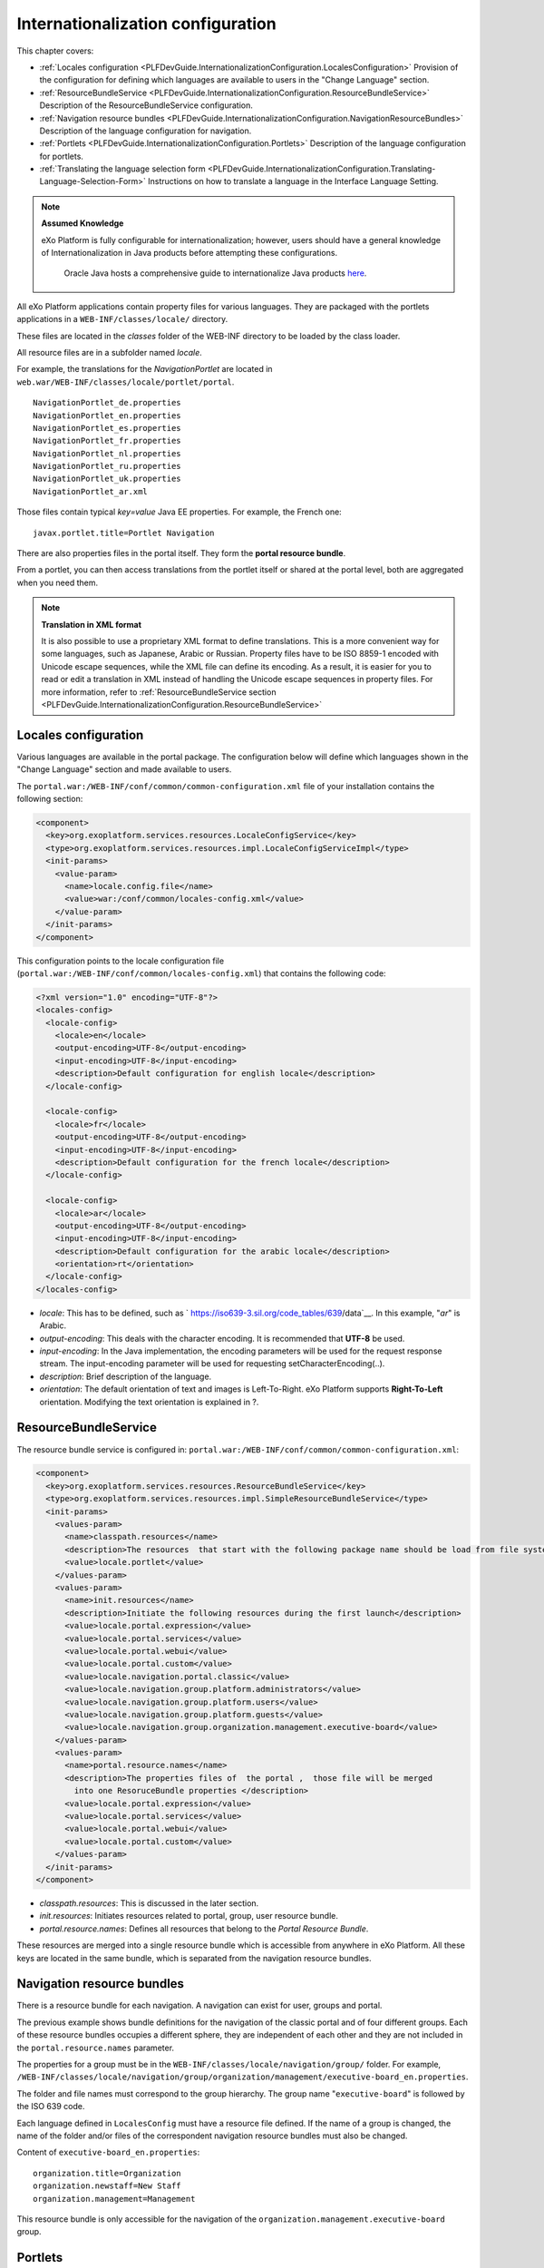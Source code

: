 .. _InternationalizationConfiguration:

###################################
Internationalization configuration
###################################

This chapter covers:

-  :ref:`Locales configuration <PLFDevGuide.InternationalizationConfiguration.LocalesConfiguration>`
   Provision of the configuration for defining which languages are
   available to users in the "Change Language" section.

-  :ref:`ResourceBundleService <PLFDevGuide.InternationalizationConfiguration.ResourceBundleService>`
   Description of the ResourceBundleService configuration.

-  :ref:`Navigation resource bundles <PLFDevGuide.InternationalizationConfiguration.NavigationResourceBundles>`
   Description of the language configuration for navigation.

-  :ref:`Portlets <PLFDevGuide.InternationalizationConfiguration.Portlets>`
   Description of the language configuration for portlets.

-  :ref:`Translating the language selection form <PLFDevGuide.InternationalizationConfiguration.Translating-Language-Selection-Form>`
   Instructions on how to translate a language in the Interface Language
   Setting.

.. note:: **Assumed Knowledge**

          eXo Platform is fully configurable for internationalization; 
          however, users should have a general knowledge of 
          Internationalization in Java products before attempting these 
          configurations.
		  Oracle Java hosts a comprehensive guide to internationalize 
		  Java products `here <http://docs.oracle.com/javase/tutorial/i18n/TOC.html>`__.

All eXo Platform applications contain property files for various 
languages.
They are packaged with the portlets applications in a
``WEB-INF/classes/locale/`` directory.

These files are located in the *classes* folder of the WEB-INF directory
to be loaded by the class loader.

All resource files are in a subfolder named *locale*.

For example, the translations for the *NavigationPortlet* are located in
``web.war/WEB-INF/classes/locale/portlet/portal``.

::

    NavigationPortlet_de.properties
    NavigationPortlet_en.properties
    NavigationPortlet_es.properties
    NavigationPortlet_fr.properties
    NavigationPortlet_nl.properties
    NavigationPortlet_ru.properties
    NavigationPortlet_uk.properties
    NavigationPortlet_ar.xml

Those files contain typical *key=value* Java EE properties. For example,
the French one:

::

    javax.portlet.title=Portlet Navigation

There are also properties files in the portal itself. They form the
**portal resource bundle**.

From a portlet, you can then access translations from the portlet itself
or shared at the portal level, both are aggregated when you need them.

.. note:: **Translation in XML format**

		  It is also possible to use a proprietary XML format to define
		  translations. This is a more convenient way for some languages, such
		  as Japanese, Arabic or Russian. Property files have to be ISO 8859-1
		  encoded with Unicode escape sequences, while the XML file can define
		  its encoding. As a result, it is easier for you to read or edit a
		  translation in XML instead of handling the Unicode escape sequences
		  in property files.
		  For more information, refer to :ref:`ResourceBundleService section <PLFDevGuide.InternationalizationConfiguration.ResourceBundleService>`

.. _PLFDevGuide.InternationalizationConfiguration.LocalesConfiguration:

======================
Locales configuration
======================

Various languages are available in the portal package. The configuration
below will define which languages shown in the "Change Language" section
and made available to users.

The ``portal.war:/WEB-INF/conf/common/common-configuration.xml`` file of
your installation contains the following section:

.. code:: xml

    <component>
      <key>org.exoplatform.services.resources.LocaleConfigService</key>
      <type>org.exoplatform.services.resources.impl.LocaleConfigServiceImpl</type>
      <init-params>
        <value-param>
          <name>locale.config.file</name>
          <value>war:/conf/common/locales-config.xml</value>
        </value-param>
      </init-params>
    </component>

This configuration points to the locale configuration file
(``portal.war:/WEB-INF/conf/common/locales-config.xml``) that contains
the following code:

.. code:: xml

    <?xml version="1.0" encoding="UTF-8"?>
    <locales-config>
      <locale-config>
        <locale>en</locale>
        <output-encoding>UTF-8</output-encoding>
        <input-encoding>UTF-8</input-encoding>
        <description>Default configuration for english locale</description>
      </locale-config>
     
      <locale-config>
        <locale>fr</locale>
        <output-encoding>UTF-8</output-encoding>
        <input-encoding>UTF-8</input-encoding>
        <description>Default configuration for the french locale</description>
      </locale-config>
     
      <locale-config>
        <locale>ar</locale>
        <output-encoding>UTF-8</output-encoding>
        <input-encoding>UTF-8</input-encoding>
        <description>Default configuration for the arabic locale</description>
        <orientation>rt</orientation>
      </locale-config>
    </locales-config>

-  *locale*: This has to be defined, such as
   ` https://iso639-3.sil.org/code_tables/639/data`__. In
   this example, "*ar*\ " is Arabic.

-  *output-encoding*: This deals with the character encoding. It is
   recommended that **UTF-8** be used.

-  *input-encoding*: In the Java implementation, the encoding parameters
   will be used for the request response stream. The input-encoding
   parameter will be used for requesting setCharacterEncoding(..).

-  *description*: Brief description of the language.

-  *orientation*: The default orientation of text and images is
   Left-To-Right. eXo Platform supports **Right-To-Left** orientation.
   Modifying the text orientation is explained in ?.

.. _PLFDevGuide.InternationalizationConfiguration.ResourceBundleService:

======================
ResourceBundleService
======================

The resource bundle service is configured in:
``portal.war:/WEB-INF/conf/common/common-configuration.xml``:

.. code:: xml

    <component>
      <key>org.exoplatform.services.resources.ResourceBundleService</key>
      <type>org.exoplatform.services.resources.impl.SimpleResourceBundleService</type>
      <init-params>
        <values-param>
          <name>classpath.resources</name>
          <description>The resources  that start with the following package name should be load from file system</description>
          <value>locale.portlet</value>      
        </values-param>      
        <values-param>
          <name>init.resources</name>
          <description>Initiate the following resources during the first launch</description>
          <value>locale.portal.expression</value>
          <value>locale.portal.services</value>
          <value>locale.portal.webui</value>
          <value>locale.portal.custom</value>
          <value>locale.navigation.portal.classic</value>
          <value>locale.navigation.group.platform.administrators</value>
          <value>locale.navigation.group.platform.users</value>
          <value>locale.navigation.group.platform.guests</value>
          <value>locale.navigation.group.organization.management.executive-board</value>               
        </values-param>      
        <values-param>
          <name>portal.resource.names</name>
          <description>The properties files of  the portal ,  those file will be merged 
            into one ResoruceBundle properties </description>
          <value>locale.portal.expression</value>
          <value>locale.portal.services</value>
          <value>locale.portal.webui</value>
          <value>locale.portal.custom</value>        
        </values-param>      
      </init-params>
    </component>

-  *classpath.resources*: This is discussed in the later section.

-  *init.resources*: Initiates resources related to portal, group, user
   resource bundle.

-  *portal.resource.names*: Defines all resources that belong to the
   *Portal Resource Bundle*.

These resources are merged into a single resource bundle which is
accessible from anywhere in eXo Platform. All these keys are located in the
same bundle, which is separated from the navigation resource bundles.

.. _PLFDevGuide.InternationalizationConfiguration.NavigationResourceBundles:

============================
Navigation resource bundles
============================

There is a resource bundle for each navigation. A navigation can exist
for user, groups and portal.

The previous example shows bundle definitions for the navigation of the
classic portal and of four different groups. Each of these resource
bundles occupies a different sphere, they are independent of each other
and they are not included in the ``portal.resource.names`` parameter.

The properties for a group must be in the
``WEB-INF/classes/locale/navigation/group/`` folder. For example,
``/WEB-INF/classes/locale/navigation/group/organization/management/executive-board_en.properties``.

The folder and file names must correspond to the group hierarchy. The
group name "``executive-board``\ " is followed by the ISO 639 code.

Each language defined in ``LocalesConfig`` must have a resource file
defined. If the name of a group is changed, the name of the folder
and/or files of the correspondent navigation resource bundles must also
be changed.

Content of ``executive-board_en.properties``:

::

    organization.title=Organization
    organization.newstaff=New Staff
    organization.management=Management

This resource bundle is only accessible for the navigation of the
``organization.management.executive-board`` group.

.. _PLFDevGuide.InternationalizationConfiguration.Portlets:

=========
Portlets
=========

Portlets are independent applications and deliver their own resource
files.

All shipped portlet resources are located in the ``locale/portlet``
subfolder. The ResourceBundleService parameter called
**classpath.resources** defines this subfolder.

**Example: Adding a Spanish translation to GadgetPortlet**

1. Create the ``GadgetPortlet_es.properties`` file in:
   ``WEB-INF/classes/locale/portlet/gadget/GadgetPortlet``.

2. Add ``Spanish`` as a **supported-locale** to ``portlet.xml`` ('es' is
   the 2 letters code for Spanish). The **resource-bundle** is already
   declared and is the same for all languages:

   .. code:: xml

		<supported-locale>en</supported-locale>
			<supported-locale>es</supported-locale>
			<resource-bundle>locale.portlet.gadget.GadgetPortlet</resource-bundle>

See the portlet specification for more details about the portlet
internationalization.

**Standard portlet resource keys**

The portlet specifications define three standard keys: Title, Short
Title and Keywords. Keywords are formatted as a comma-separated list of
tags.

::

     javax.portlet.title=Breadcrumbs Portlet
     javax.portlet.short-title=Breadcrumbs
     javax.portlet.keywords=Breadcrumbs, Breadcrumb

**Debugging resource bundle usage**

When translating an application, it can sometimes be important to find
out which key underlies some given labels in the user interface. eXo Platform
offers the Magic locale to handle such situations.

You can start the Portal in *debug mode* and use the **Magic locale**
from the list of available portal languages to assist in finding the
correct translated key value.

This special locale translates a key to the same value. For example, the
translated value for the "*organization.title*\ " key is the
"*organization.title*\ " value. Selecting Magic locale allows use of the
portal and its applications with all the keys visible. This makes it
easier to discover the correct key for a given label in the portal page.

**Accessing the Magic Locale**:

1. Start the portal in debug mode by executing the following command-line
   argument:

   ::

		[USER@HOST jboss-jpp-6.0]$ ./bin/standalone.sh -
		Dexo.product.developing=true

2. Open http://localhost:8080/portal/intranet to display eXo Platform
   landing page.

3. Click Change Language.

4. Select ma from the list of available languages to activate the Magic
   locale.

.. _PLFDevGuide.InternationalizationConfiguration.Translating-Language-Selection-Form:

========================================
Translating the language selection form
========================================

|image0|

When choosing a language as on the screenshot above, the user is
presented with a list of languages on the left side in the current
chosen language and on the right side, the same language translated into
its own language. Those texts are obtained from the JDK API
*java.util.Locale.getDisplayedLanguage()* and
*java.util.Locale.getDisplayedCountry()* (if needed) and all languages
may not be translated and can also depend on the JVM currently used. It
is still possible to override those values by editing the
*locale.portal.webui* resource bundle. To do this, edit the
``gatein.ear/portal.war/WEB-INF/classes/locale/portal/webui_xx_yy.properties``
where *xx\_yy* represents the country code of the language in which you
want to translate a particular language. In that file, add or modify a
key, such as *Locale.xx\_yy* with the value being the translated string.

**Example: Changing the displayed text for Traditional Chinese in French**

First edit
``gatein.ear/portal.war/WEB-INF/classes/locale/portal/webui_fr.properties``
where *ne* is the country code for French, and add the following key
into it:

::

    Locale.zh_TW=Chinois traditionnel

After a restart, the language will be updated in the user interface when
a user is trying to change the current language.

.. |image0| image:: images/internationalisation/LanguageChoice.png
